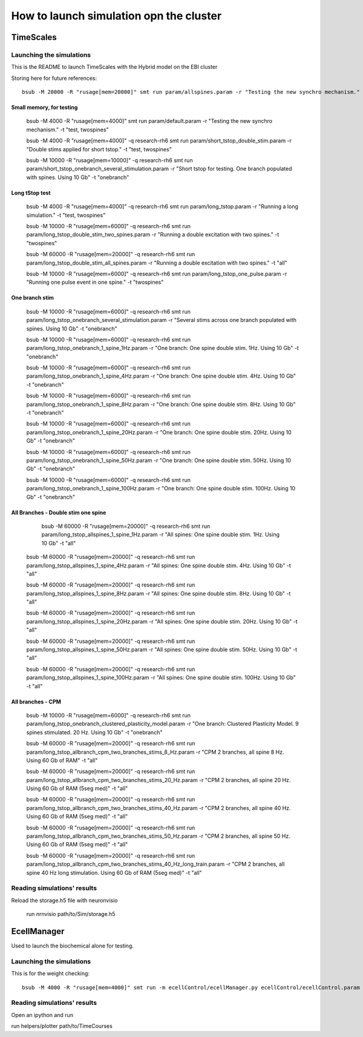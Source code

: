 ****************************************
How to launch simulation opn the cluster
****************************************

==========
TimeScales
==========

Launching the simulations
=========================

This is the README to launch TimeScales with the Hybrid model on the EBI cluster


Storing here for future references::

    bsub -M 20000 -R "rusage[mem=20000]" smt run param/allspines.param -r "Testing the new synchro mechanism." -t "test, all"

Small memory, for testing
-------------------------
    
    bsub -M 4000 -R "rusage[mem=4000]" smt run param/default.param -r "Testing the new synchro mechanism." -t "test, twospines"
    
    bsub -M 4000 -R "rusage[mem=4000]" -q research-rh6 smt run param/short_tstop_double_stim.param -r "Double stims applied for short tstop." -t "test, twospines"
    
    bsub -M 10000 -R "rusage[mem=10000]" -q research-rh6 smt run param/short_tstop_onebranch_several_stimulation.param -r "Short tstop for testing. One branch populated with spines. Using 10 Gb" -t "onebranch"

Long tStop test
---------------

    bsub -M 4000 -R "rusage[mem=4000]" -q research-rh6 smt run param/long_tstop.param -r "Running a long simulation." -t "test, twospines"

    bsub -M 10000 -R "rusage[mem=6000]" -q research-rh6 smt run param/long_tstop_double_stim_two_spines.param -r "Running a double excitation with two spines." -t "twospines"
    
    bsub -M 60000 -R "rusage[mem=20000]" -q research-rh6 smt run param/long_tstop_double_stim_all_spines.param -r "Running a double excitation with two spines." -t "all"
    
    bsub -M 10000 -R "rusage[mem=6000]" -q research-rh6 smt run param/long_tstop_one_pulse.param -r "Running one pulse event in one spine." -t "twospines"
    
One branch stim
---------------
    
    bsub -M 10000 -R "rusage[mem=6000]" -q research-rh6 smt run param/long_tstop_onebranch_several_stimulation.param -r "Several stims across one branch populated with spines. Using 10 Gb" -t "onebranch"
    
    bsub -M 10000 -R "rusage[mem=6000]" -q research-rh6 smt run param/long_tstop_onebranch_1_spine_1Hz.param -r "One branch: One spine double stim. 1Hz. Using 10 Gb" -t "onebranch"
    
    bsub -M 10000 -R "rusage[mem=6000]" -q research-rh6 smt run param/long_tstop_onebranch_1_spine_4Hz.param -r "One branch: One spine double stim. 4Hz. Using 10 Gb" -t "onebranch"
    
    bsub -M 10000 -R "rusage[mem=6000]" -q research-rh6 smt run param/long_tstop_onebranch_1_spine_8Hz.param -r "One branch: One spine double stim. 8Hz. Using 10 Gb" -t "onebranch"
    
    bsub -M 10000 -R "rusage[mem=6000]" -q research-rh6 smt run param/long_tstop_onebranch_1_spine_20Hz.param -r "One branch: One spine double stim. 20Hz. Using 10 Gb" -t "onebranch"
    
    bsub -M 10000 -R "rusage[mem=6000]" -q research-rh6 smt run param/long_tstop_onebranch_1_spine_50Hz.param -r "One branch: One spine double stim. 50Hz. Using 10 Gb" -t "onebranch"
    
    bsub -M 10000 -R "rusage[mem=6000]" -q research-rh6 smt run param/long_tstop_onebranch_1_spine_100Hz.param -r "One branch: One spine double stim. 100Hz. Using 10 Gb" -t "onebranch"
    
All Branches - Double stim one spine    
------------------------------------

	bsub -M 60000 -R "rusage[mem=20000]" -q research-rh6 smt run param/long_tstop_allspines_1_spine_1Hz.param -r "All spines: One spine double stim. 1Hz. Using 10 Gb" -t "all"
    
    bsub -M 60000 -R "rusage[mem=20000]" -q research-rh6 smt run param/long_tstop_allspines_1_spine_4Hz.param -r "All spines: One spine double stim. 4Hz. Using 10 Gb" -t "all"
    
    bsub -M 60000 -R "rusage[mem=20000]" -q research-rh6 smt run param/long_tstop_allspines_1_spine_8Hz.param -r "All spines: One spine double stim. 8Hz. Using 10 Gb" -t "all"
    
    bsub -M 60000 -R "rusage[mem=20000]" -q research-rh6 smt run param/long_tstop_allspines_1_spine_20Hz.param -r "All spines: One spine double stim. 20Hz. Using 10 Gb" -t "all"
    
    bsub -M 60000 -R "rusage[mem=20000]" -q research-rh6 smt run param/long_tstop_allspines_1_spine_50Hz.param -r "All spines: One spine double stim. 50Hz. Using 10 Gb" -t "all"
    
    bsub -M 60000 -R "rusage[mem=20000]" -q research-rh6 smt run param/long_tstop_allspines_1_spine_100Hz.param -r "All spines: One spine double stim. 100Hz. Using 10 Gb" -t "all"



All branches - CPM
------------------
    
    bsub -M 10000 -R "rusage[mem=6000]" -q research-rh6 smt run param/long_tstop_onebranch_clustered_plasticity_model.param -r "One branch: Clustered Plasticity Model. 9 spines stimulated. 20 Hz. Using 10 Gb" -t "onebranch"
    
    bsub -M 60000 -R "rusage[mem=20000]" -q research-rh6 smt run param/long_tstop_allbranch_cpm_two_branches_stims_8_Hz.param -r "CPM 2 branches, all spine 8 Hz. Using 60 Gb of RAM" -t "all"
    
    bsub -M 60000 -R "rusage[mem=20000]" -q research-rh6 smt run param/long_tstop_allbranch_cpm_two_branches_stims_20_Hz.param -r "CPM 2 branches, all spine 20 Hz. Using 60 Gb of RAM (5seg med)" -t "all"
    
    bsub -M 60000 -R "rusage[mem=20000]" -q research-rh6 smt run param/long_tstop_allbranch_cpm_two_branches_stims_40_Hz.param -r "CPM 2 branches, all spine 40 Hz. Using 60 Gb of RAM (5seg med)" -t "all"
    
    bsub -M 60000 -R "rusage[mem=20000]" -q research-rh6 smt run param/long_tstop_allbranch_cpm_two_branches_stims_50_Hz.param -r "CPM 2 branches, all spine 50 Hz. Using 60 Gb of RAM (5seg med)" -t "all"
    
    bsub -M 60000 -R "rusage[mem=20000]" -q research-rh6 smt run param/long_tstop_allbranch_cpm_two_branches_stims_40_Hz_long_train.param -r "CPM 2 branches, all spine 40 Hz long stimulation. Using 60 Gb of RAM (5seg med)" -t "all"   


Reading simulations' results
============================

Reload the storage.h5 file with neuronvisio

    run nrnvisio path/to/Sim/storage.h5
 
 
============
EcellManager
============

Used to launch the biochemical alone for testing.

Launching the simulations
========================

This is for the weight checking::

	bsub -M 4000 -R "rusage[mem=4000]" smt run -m ecellControl/ecellManager.py ecellControl/ecellControl.param -r "Testing AMPA weight"

	
Reading simulations' results
============================

Open an ipython and run

run helpers/plotter path/to/TimeCourses
